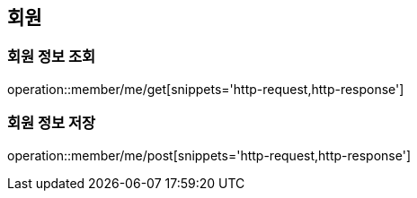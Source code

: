 [[member]]
== 회원

=== 회원 정보 조회

operation::member/me/get[snippets='http-request,http-response']

=== 회원 정보 저장

operation::member/me/post[snippets='http-request,http-response']
